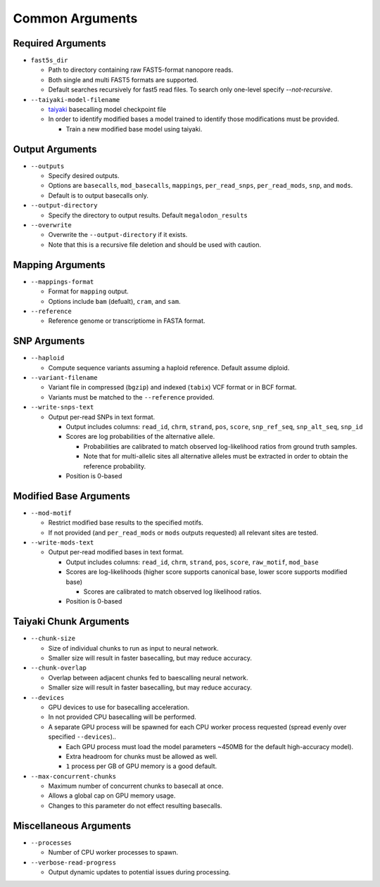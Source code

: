 ****************
Common Arguments
****************

------------------
Required Arguments
------------------

- ``fast5s_dir``

  - Path to directory containing raw FAST5-format nanopore reads.
  - Both single and multi FAST5 formats are supported.
  - Default searches recursively for fast5 read files. To search only one-level specify `--not-recursive`.
- ``--taiyaki-model-filename``

  - `taiyaki <https://github.com/nanoporetech/taiyaki>`_ basecalling model checkpoint file
  - In order to identify modified bases a model trained to identify those modifications must be provided.

    - Train a new modified base model using taiyaki.

----------------
Output Arguments
----------------

- ``--outputs``

  - Specify desired outputs.
  - Options are ``basecalls``, ``mod_basecalls``, ``mappings``, ``per_read_snps``, ``per_read_mods``, ``snp``, and ``mods``.
  - Default is to output basecalls only.
- ``--output-directory``

  - Specify the directory to output results.
    Default ``megalodon_results``
- ``--overwrite``

  - Overwrite the ``--output-directory`` if it exists.
  - Note that this is a recursive file deletion and should be used with caution.

-----------------
Mapping Arguments
-----------------

- ``--mappings-format``

  - Format for ``mapping`` output.
  - Options include ``bam`` (defualt), ``cram``, and ``sam``.
- ``--reference``

  - Reference genome or transcriptiome in FASTA format.

-------------
SNP Arguments
-------------

- ``--haploid``

  - Compute sequence variants assuming a haploid reference. Default assume diploid.
- ``--variant-filename``

  - Variant file in compressed (``bgzip``) and indexed (``tabix``) VCF format or in BCF format.
  - Variants must be matched to the ``--reference`` provided.
- ``--write-snps-text``

  - Output per-read SNPs in text format.

    - Output includes columns: ``read_id``, ``chrm``, ``strand``, ``pos``, ``score``, ``snp_ref_seq``, ``snp_alt_seq``, ``snp_id``
    - Scores are log probabilities of the alternative allele.

      - Probabilities are calibrated to match observed log-likelihood ratios from ground truth samples.
      - Note that for multi-allelic sites all alternative alleles must be extracted in order to obtain the reference probability.
    - Position is 0-based

-----------------------
Modified Base Arguments
-----------------------

- ``--mod-motif``

  - Restrict modified base results to the specified motifs.
  - If not provided (and ``per_read_mods`` or ``mods`` outputs requested) all relevant sites are tested.
- ``--write-mods-text``

  - Output per-read modified bases in text format.

    - Output includes columns: ``read_id``, ``chrm``, ``strand``, ``pos``, ``score``, ``raw_motif``, ``mod_base``
    - Scores are log-likelihoods (higher score supports canonical base, lower score supports modified base)

      - Scores are calibrated to match observed log likelihood ratios.
    - Position is 0-based

-----------------------
Taiyaki Chunk Arguments
-----------------------

- ``--chunk-size``

  - Size of individual chunks to run as input to neural network.
  - Smaller size will result in faster basecalling, but may reduce accuracy.
- ``--chunk-overlap``

  - Overlap between adjacent chunks fed to baescalling neural network.
  - Smaller size will result in faster basecalling, but may reduce accuracy.
- ``--devices``

  - GPU devices to use for basecalling acceleration.
  - In not provided CPU basecalling will be performed.
  - A separate GPU process will be spawned for each CPU worker process requested (spread evenly over specified ``--devices``)..

    - Each GPU process must load the model parameters ~450MB for the default high-accuracy model).
    - Extra headroom for chunks must be allowed as well.
    - ``1`` process per GB of GPU memory is a good default.
- ``--max-concurrent-chunks``

  - Maximum number of concurrent chunks to basecall at once.
  - Allows a global cap on GPU memory usage.
  - Changes to this parameter do not effect resulting basecalls.

-----------------------
Miscellaneous Arguments
-----------------------

- ``--processes``

  - Number of CPU worker processes to spawn.
- ``--verbose-read-progress``

  - Output dynamic updates to potential issues during processing.
